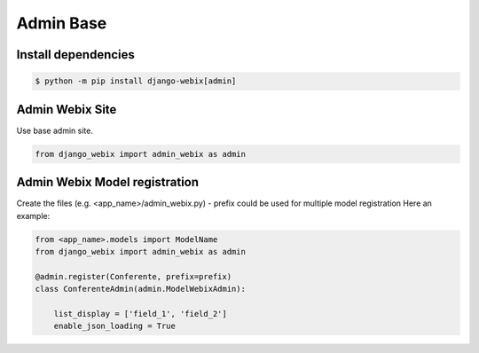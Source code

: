Admin Base
==========

Install dependencies
--------------------

.. code-block::

    $ python -m pip install django-webix[admin]


Admin Webix Site
----------------

Use base admin site.

.. code-block:: python

    from django_webix import admin_webix as admin

Admin Webix Model registration
------------------------------

Create the files (e.g. <app_name>/admin_webix.py)
- prefix could be used for multiple model registration
Here an example:

.. code-block:: python

    from <app_name>.models import ModelName
    from django_webix import admin_webix as admin

    @admin.register(Conferente, prefix=prefix)
    class ConferenteAdmin(admin.ModelWebixAdmin):

        list_display = ['field_1', 'field_2']
        enable_json_loading = True
